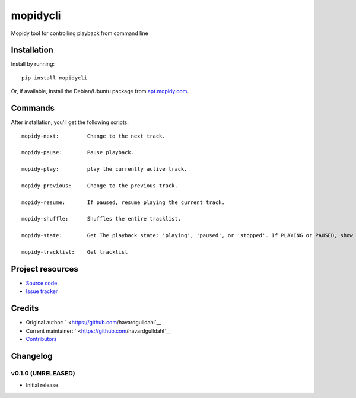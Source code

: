 ****************************
mopidycli
****************************

.. image:: https://img.shields.io/pypi/v/mopidycli.svg?style=flat
    :target: https://pypi.python.org/pypi/mopidycli/
    :alt: Latest PyPI version

.. image:: https://img.shields.io/pypi/dm/mopidycli.svg?style=flat
    :target: https://pypi.python.org/pypi/mopidycli/
    :alt: Number of PyPI downloads

.. image:: https://img.shields.io/travis/havardgulldahl/mopidycli/master.svg?style=flat
    :target: https://travis-ci.org/havardgulldahl/mopidycli
    :alt: Travis CI build status

.. image:: https://img.shields.io/coveralls/havardgulldahl/mopidycli/master.svg?style=flat
   :target: https://coveralls.io/r/havardgulldahl/mopidycli
   :alt: Test coverage

Mopidy tool for controlling playback from command line


Installation
============

Install by running::

    pip install mopidycli

Or, if available, install the Debian/Ubuntu package from `apt.mopidy.com
<http://apt.mopidy.com/>`_.

Commands 
========

After installation, you'll get the following scripts::

    mopidy-next:	 Change to the next track.
    
    mopidy-pause:	 Pause playback.
    
    mopidy-play:	 play the currently active track.
    
    mopidy-previous:	 Change to the previous track.
    
    mopidy-resume:	 If paused, resume playing the current track.
    
    mopidy-shuffle:	 Shuffles the entire tracklist.
    
    mopidy-state:	 Get The playback state: 'playing', 'paused', or 'stopped'. If PLAYING or PAUSED, show information on current track.
    
    mopidy-tracklist:	 Get tracklist

Project resources
=================

- `Source code <https://github.com/havardgulldahl/mopidy-commandline>`_
- `Issue tracker <https://github.com/havardgulldahl/mopidy-commandline/issues>`_


Credits
=======

- Original author: ` <https://github.com/havardgulldahl`__
- Current maintainer: ` <https://github.com/havardgulldahl`__
- `Contributors <https://github.com/havardgulldahl/mopidy-commandline/graphs/contributors>`_


Changelog
=========

v0.1.0 (UNRELEASED)
----------------------------------------

- Initial release.
